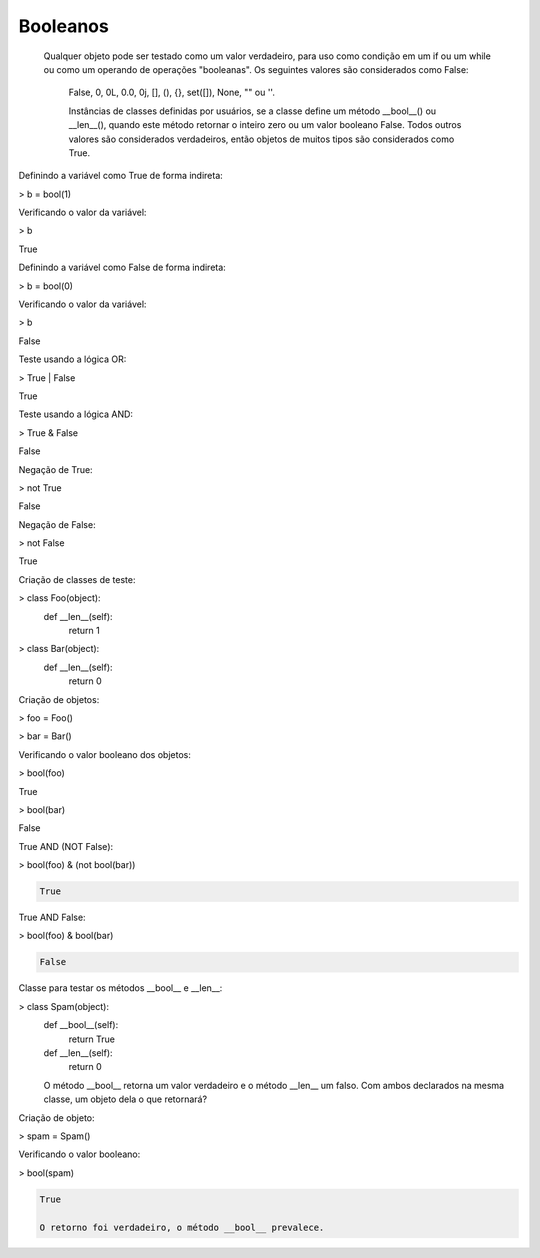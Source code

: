 Booleanos
*********

    Qualquer objeto pode ser testado como um valor verdadeiro, para uso como condição em um if ou um while ou como um operando de operações "booleanas". Os seguintes valores são considerados como False: 

	False, 0, 0L, 0.0, 0j, [], (), {}, set([]), None, "" ou ''.

	Instâncias de classes definidas por usuários, se a classe define um método __bool__() ou __len__(), quando este método retornar o inteiro zero ou um valor booleano False.
	Todos outros valores são considerados verdadeiros, então objetos de muitos tipos são considerados como True.



Definindo a variável como True de forma indireta:

> b = bool(1)



Verificando o valor da variável:

> b

True



Definindo a variável como False de forma indireta:

> b = bool(0)



Verificando o valor da variável:

> b

False



Teste usando a lógica OR:

> True | False

True



Teste usando a lógica AND:

> True & False

False



Negação de True:

> not True

False



Negação de False:

> not False

True



Criação de classes de teste:

> class Foo(object):
    def __len__(self):
        return 1

> class Bar(object):
    def __len__(self):
        return 0



Criação de objetos:

> foo = Foo()

> bar = Bar()



Verificando o valor booleano dos objetos:

> bool(foo)

True

> bool(bar)

False



True AND (NOT False):

> bool(foo) & (not bool(bar))

.. code-block:: console

    True

True AND False:

> bool(foo) & bool(bar)

.. code-block:: console

    False



Classe para testar os métodos __bool__ e __len__:

> class Spam(object):
    def __bool__(self):
        return True

    def __len__(self):
        return 0

    O método __bool__ retorna um valor verdadeiro e o método __len__ um falso.
    Com ambos declarados na mesma classe, um objeto dela o que retornará?



Criação de objeto:

> spam = Spam()


Verificando o valor booleano:

> bool(spam)

.. code-block:: console

    True

    O retorno foi verdadeiro, o método __bool__ prevalece.
